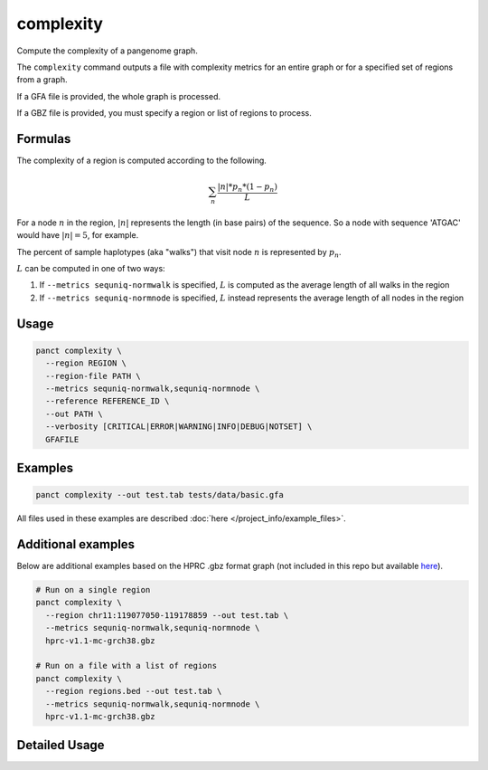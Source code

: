 .. _commands-complexity:


complexity
==========

Compute the complexity of a pangenome graph.

The ``complexity`` command outputs a file with complexity metrics for an entire graph or for a specified set of regions from a graph.

If a GFA file is provided, the whole graph is processed.

If a GBZ file is provided, you must specify a region or list of regions to process.

Formulas
~~~~~~~~
The complexity of a region is computed according to the following.

.. math::

  \sum_n \frac{|n|*p_n*(1-p_n)}L

For a node :math:`n` in the region, :math:`|n|` represents the length (in base pairs) of the sequence. So a node with sequence 'ATGAC' would have :math:`|n|=5`, for example.

The percent of sample haplotypes (aka "walks") that visit node :math:`n` is represented by :math:`p_n`.

:math:`L` can be computed in one of two ways:

1. If ``--metrics sequniq-normwalk`` is specified, :math:`L` is computed as the average length of all walks in the region
2. If ``--metrics sequniq-normnode`` is specified, :math:`L` instead represents the average length of all nodes in the region

Usage
~~~~~
.. code-block:: bash

  panct complexity \
    --region REGION \
    --region-file PATH \
    --metrics sequniq-normwalk,sequniq-normnode \
    --reference REFERENCE_ID \
    --out PATH \
    --verbosity [CRITICAL|ERROR|WARNING|INFO|DEBUG|NOTSET] \
    GFAFILE

Examples
~~~~~~~~
.. code-block:: bash

  panct complexity --out test.tab tests/data/basic.gfa

All files used in these examples are described :doc:`here </project_info/example_files>`.

Additional examples
~~~~~~~~~~~~~~~~~~~

Below are additional examples based on the HPRC .gbz format graph (not included in this repo but available `here <https://github.com/human-pangenomics/hpp_pangenome_resources>`_). 

.. code-block:: bash

  # Run on a single region
  panct complexity \
    --region chr11:119077050-119178859 --out test.tab \
    --metrics sequniq-normwalk,sequniq-normnode \
    hprc-v1.1-mc-grch38.gbz

  # Run on a file with a list of regions
  panct complexity \
    --region regions.bed --out test.tab \
    --metrics sequniq-normwalk,sequniq-normnode \
    hprc-v1.1-mc-grch38.gbz

Detailed Usage
~~~~~~~~~~~~~~

.. click:: panct.__main__:typer_click_object
   :prog: panct
   :show-nested:
   :commands: complexity
